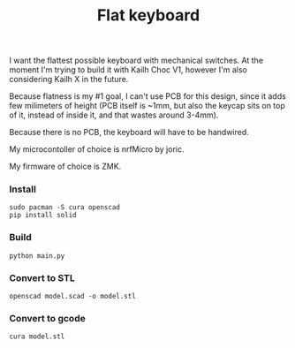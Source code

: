 #+TITLE: Flat keyboard

[[file:./photos/IMG_20210406_202656.jpg]]
[[file:./photos/IMG_20210406_202805.jpg]]
[[file:./photos/IMG_20210406_202937.jpg]]

I want the flattest possible keyboard with mechanical switches. At the moment I'm trying to build it with Kailh Choc V1, however I'm also considering Kailh X in the future.

Because flatness is my #1 goal, I can't use PCB for this design, since it adds few milimeters of height (PCB itself is ~1mm, but also the keycap sits on top of it, instead of inside it, and that wastes around 3-4mm).

Because there is no PCB, the keyboard will have to be handwired.

My microcontoller of choice is nrfMicro by joric.

My firmware of choice is ZMK.

*** Install
#+begin_src shell
sudo pacman -S cura openscad
pip install solid
#+end_src

*** Build
#+begin_src shell
python main.py
#+end_src
  
*** Convert to STL
#+begin_src shell
openscad model.scad -o model.stl
#+end_src

*** Convert to gcode
#+begin_src shell
cura model.stl
#+end_src
